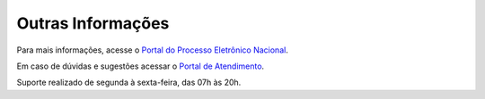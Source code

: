 Outras Informações
==================

Para mais informações, acesse o `Portal do Processo Eletrônico Nacional <https://www.gov.br/economia/pt-br/assuntos/processo-eletronico-nacional>`_. 

Em caso de dúvidas e sugestões acessar o `Portal de Atendimento <https://portaldeservicos.economia.gov.br>`_. 

Suporte realizado de segunda à sexta-feira, das 07h às 20h. 
